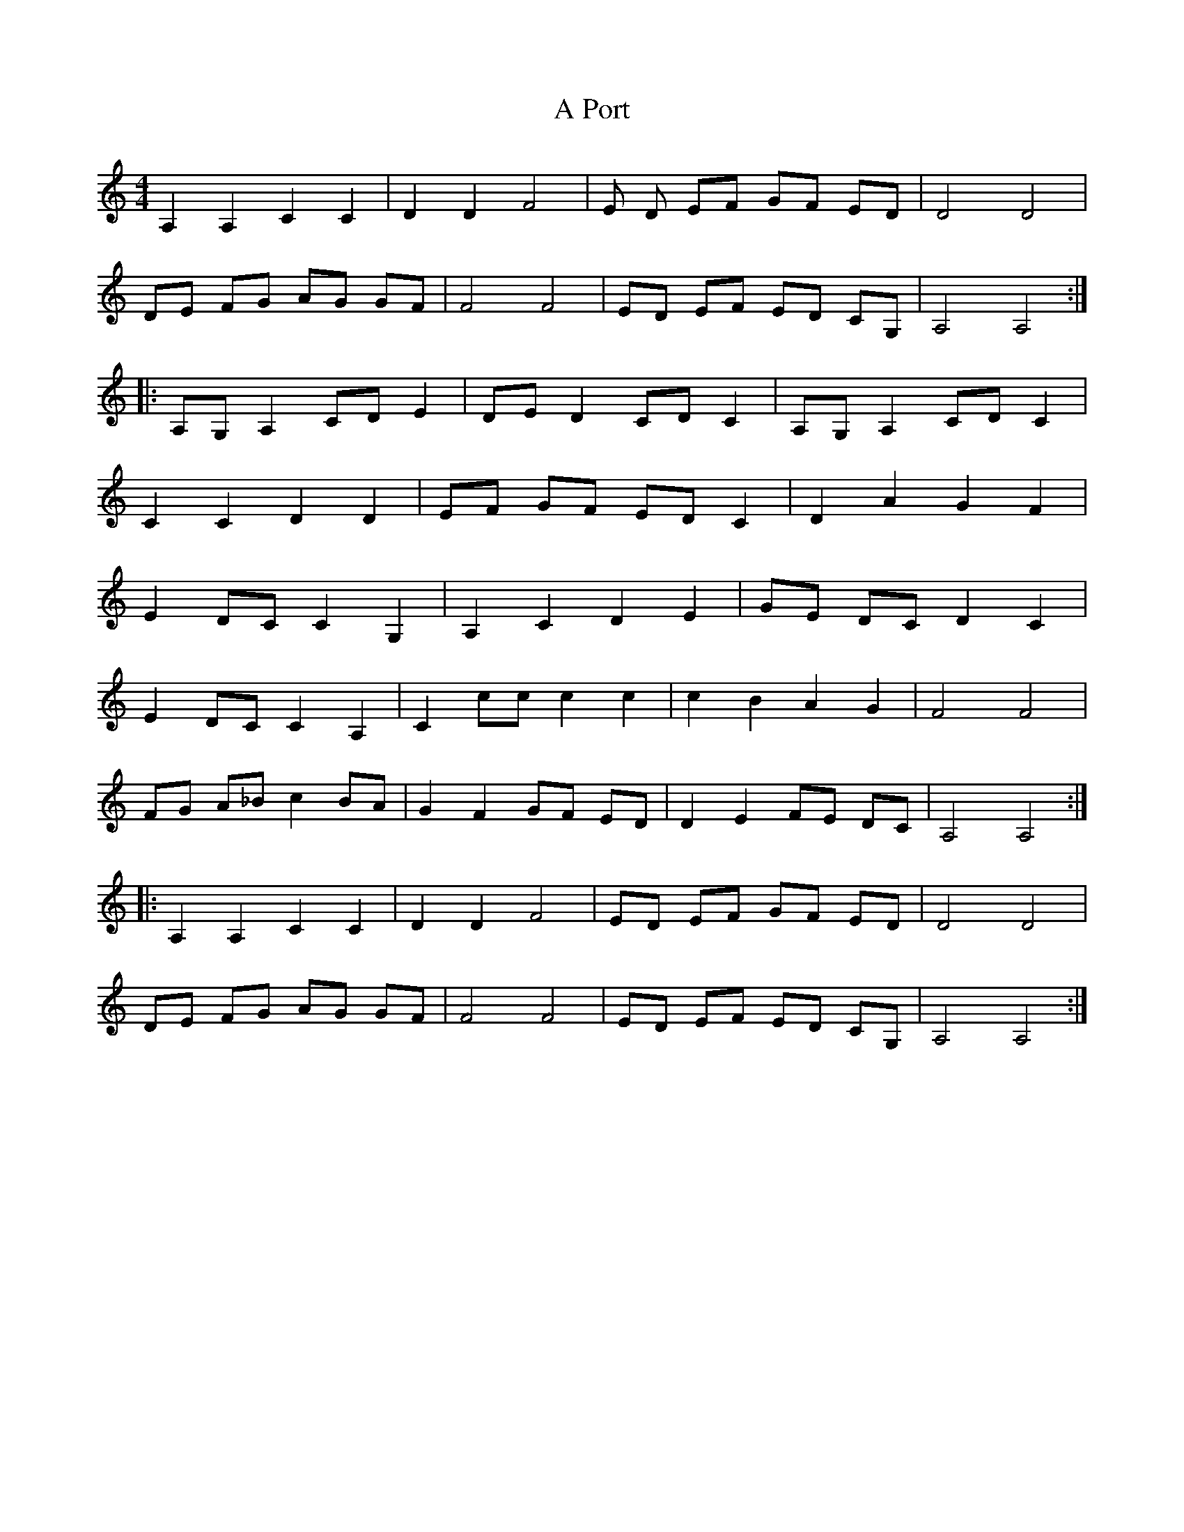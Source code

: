 X: 315
T: A Port
R: reel
M: 4/4
K: Aminor
A,2 A,2 C2 C2|D2 D2 F4|E D EF GF ED|D4 D4|
DE FG AG GF|F4 F4|ED EF ED CG,|A,4 A,4:|
|:A,G, A,2 CD E2|DE D2 CD C2|A,G, A,2 CD C2|
C2 C2 D2 D2|EF GF ED C2|D2 A2 G2 F2|
E2 DC C2 G,2|A,2 C2 D2 E2|GE DC D2 C2|
E2 DC C2 A,2|C2 cc c2 c2|c2 B2 A2 G2|F4 F4|
FG A_B c2 BA|G2 F2 GF ED|D2 E2 FE DC|A,4 A,4:|
|:A,2 A,2 C2 C2|D2 D2 F4|ED EF GF ED|D4 D4|
DE FG AG GF|F4 F4|ED EF ED CG,|A,4 A,4:|

